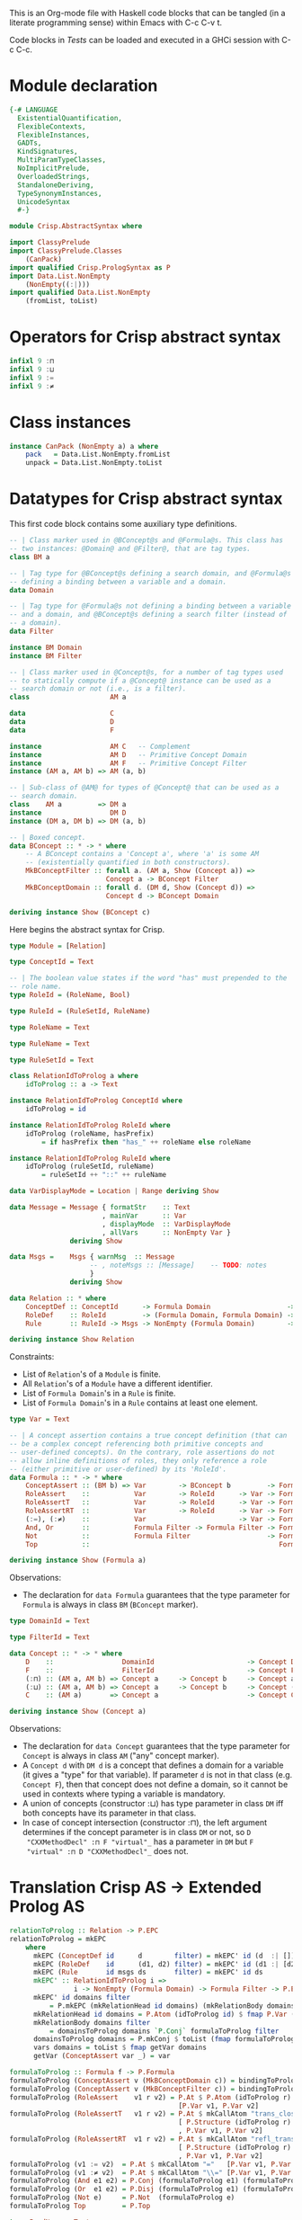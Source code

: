 # AbstractSyntax.org -----------------------------------------------------------

# Copyright (C) 2011, 2012 Guillem Marpons <gmarpons@babel.ls.fi.upm.es>
#
# This file is part of Crisp.
#
# Crisp is free software: you can redistribute it and/or modify
# it under the terms of the GNU General Public License as published by
# the Free Software Foundation, either version 3 of the License, or
# (at your option) any later version.
#
# Crisp is distributed in the hope that it will be useful,
# but WITHOUT ANY WARRANTY; without even the implied warranty of
# MERCHANTABILITY or FITNESS FOR A PARTICULAR PURPOSE.  See the
# GNU General Public License for more details.
#
# You should have received a copy of the GNU General Public License
# along with Crisp.  If not, see <http://www.gnu.org/licenses/>.

#+PROPERTY: tangle yes
#+PROPERTY: exports code

This is an Org-mode file with Haskell code blocks that can be tangled
(in a literate programming sense) within Emacs with C-c C-v t.

Code blocks in [[*Tests][Tests]] can be loaded and executed in a GHCi session
with C-c C-c.

* Module declaration

#+begin_src haskell
  {-# LANGUAGE 
    ExistentialQuantification,
    FlexibleContexts,
    FlexibleInstances,
    GADTs,
    KindSignatures,
    MultiParamTypeClasses,
    NoImplicitPrelude,
    OverloadedStrings,
    StandaloneDeriving,
    TypeSynonymInstances,
    UnicodeSyntax
    #-}
  
  module Crisp.AbstractSyntax where
  
  import ClassyPrelude
  import ClassyPrelude.Classes
      (CanPack)
  import qualified Crisp.PrologSyntax as P
  import Data.List.NonEmpty
      (NonEmpty((:|)))
  import qualified Data.List.NonEmpty
      (fromList, toList)
#+end_src


* Operators for Crisp abstract syntax

#+begin_src haskell
  infixl 9 :⊓
  infixl 9 :⊔
  infixl 9 :=
  infixl 9 :≠
#+end_src


* Class instances

#+begin_src haskell
instance CanPack (NonEmpty a) a where
    pack   = Data.List.NonEmpty.fromList
    unpack = Data.List.NonEmpty.toList
#+end_src


* Datatypes for Crisp abstract syntax

This first code block contains some auxiliary type definitions.

#+begin_src haskell
  -- | Class marker used in @BConcept@s and @Formula@s. This class has
  -- two instances: @Domain@ and @Filter@, that are tag types.
  class BM a
  
  -- | Tag type for @BConcept@s defining a search domain, and @Formula@s
  -- defining a binding between a variable and a domain.
  data Domain
  
  -- | Tag type for @Formula@s not defining a binding between a variable
  -- and a domain, and @BConcept@s defining a search filter (instead of
  -- a domain).
  data Filter
  
  instance BM Domain
  instance BM Filter
  
  -- | Class marker used in @Concept@s, for a number of tag types used
  -- to statically compute if a @Concept@ instance can be used as a
  -- search domain or not (i.e., is a filter).
  class                    AM a
  
  data                     C
  data                     D
  data                     F
  
  instance                 AM C   -- Complement
  instance                 AM D   -- Primitive Concept Domain
  instance                 AM F   -- Primitive Concept Filter
  instance (AM a, AM b) => AM (a, b)
  
  -- | Sub-class of @AM@ for types of @Concept@ that can be used as a
  -- search domain.
  class    AM a         => DM a
  instance                 DM D
  instance (DM a, DM b) => DM (a, b)
  
  -- | Boxed concept.
  data BConcept :: * -> * where        
      -- A BConcept contains a 'Concept a', where 'a' is some AM
      -- (existentially quantified in both constructors).
      MkBConceptFilter :: forall a. (AM a, Show (Concept a)) =>
                          Concept a -> BConcept Filter
      MkBConceptDomain :: forall d. (DM d, Show (Concept d)) =>
                          Concept d -> BConcept Domain
  
  deriving instance Show (BConcept c)
#+end_src

Here begins the abstract syntax for Crisp.

#+begin_src haskell
  type Module = [Relation]
  
  type ConceptId = Text
  
  -- | The boolean value states if the word "has" must prepended to the
  -- role name.
  type RoleId = (RoleName, Bool)
  
  type RuleId = (RuleSetId, RuleName)
  
  type RoleName = Text
  
  type RuleName = Text
  
  type RuleSetId = Text
  
  class RelationIdToProlog a where
      idToProlog :: a -> Text
  
  instance RelationIdToProlog ConceptId where
      idToProlog = id
  
  instance RelationIdToProlog RoleId where
      idToProlog (roleName, hasPrefix)
          = if hasPrefix then "has_" ++ roleName else roleName
  
  instance RelationIdToProlog RuleId where
      idToProlog (ruleSetId, ruleName)
          = ruleSetId ++ "::" ++ ruleName
  
  data VarDisplayMode = Location | Range deriving Show
  
  data Message = Message { formatStr    :: Text
                         , mainVar      :: Var
                         , displayMode  :: VarDisplayMode
                         , allVars      :: NonEmpty Var }
                 deriving Show
    
  data Msgs =    Msgs { warnMsg  :: Message
                      -- , noteMsgs :: [Message]    -- TODO: notes
                      }
                 deriving Show
  
  data Relation :: * where
      ConceptDef :: ConceptId      -> Formula Domain                   -> Formula Filter -> Relation
      RoleDef    :: RoleId         -> (Formula Domain, Formula Domain) -> Formula Filter -> Relation
      Rule       :: RuleId -> Msgs -> NonEmpty (Formula Domain)        -> Formula Filter -> Relation

  deriving instance Show Relation
#+end_src

Constraints:

- List of =Relation='s of a =Module= is finite.
- All =Relation='s of a =Module= have a different identifier.
- List of =Formula Domain='s in a =Rule= is finite.
- List of =Formula Domain='s in a =Rule= contains at least one element.

#+begin_src haskell
  type Var = Text
  
  -- | A concept assertion contains a true concept definition (that can
  -- be a complex concept referencing both primitive concepts and
  -- user-defined concepts). On the contrary, role assertions do not
  -- allow inline definitions of roles, they only reference a role
  -- (either primitive or user-defined) by its 'RoleId'.
  data Formula :: * -> * where
      ConceptAssert :: (BM b) => Var        -> BConcept b         -> Formula b
      RoleAssert    ::           Var        -> RoleId      -> Var -> Formula Filter
      RoleAssertT   ::           Var        -> RoleId      -> Var -> Formula Filter
      RoleAssertRT  ::           Var        -> RoleId      -> Var -> Formula Filter
      (:=), (:≠)    ::           Var                       -> Var -> Formula Filter
      And, Or       ::           Formula Filter -> Formula Filter -> Formula Filter
      Not           ::           Formula Filter                   -> Formula Filter
      Top           ::                                               Formula Filter
  
  deriving instance Show (Formula a)
#+end_src

Observations:

- The declaration for =data Formula= guarantees that the type parameter
  for =Formula= is always in class =BM= (=BConcept= marker).

#+begin_src haskell
  type DomainId = Text
  
  type FilterId = Text
  
  data Concept :: * -> * where
      D    ::                 DomainId                       -> Concept D
      F    ::                 FilterId                       -> Concept F
      (:⊓) :: (AM a, AM b) => Concept a     -> Concept b     -> Concept a
      (:⊔) :: (AM a, AM b) => Concept a     -> Concept b     -> Concept (a, b)
      C    :: (AM a)       => Concept a                      -> Concept C
  
  deriving instance Show (Concept a)
#+end_src

Observations:

- The declaration for =data Concept= guarantees that the type
  parameter for =Concept= is always in class =AM= ("any" concept
  marker).
- A =Concept d= with =DM d= is a concept that defines a domain for a
  variable (it gives a "type" for that variable). If parameter =d= is
  not in that class (e.g. =Concept F=), then that concept does not
  define a domain, so it cannot be used in contexts where typing a
  variable is mandatory.
- A union of concepts (constructor :⊔) has type parameter in class
  =DM= iff both concepts have its parameter in that class.
- In case of concept intersection (constructor :⊓), the left argument
  determines if the concept parameter is in class =DM= or not, so =D
  "CXXMethodDecl" :⊓ F "virtual"_= has a parameter in =DM= but =F
  "virtual" :⊓ D "CXXMethodDecl"_= does not.


* Translation Crisp AS -> Extended Prolog AS

#+begin_src haskell
  relationToProlog :: Relation -> P.EPC
  relationToProlog = mkEPC
      where 
        mkEPC (ConceptDef id      d        filter) = mkEPC' id (d  :| [])   filter
        mkEPC (RoleDef    id      (d1, d2) filter) = mkEPC' id (d1 :| [d2]) filter
        mkEPC (Rule       id msgs ds       filter) = mkEPC' id ds           filter
        mkEPC' :: RelationIdToProlog i =>
                  i -> NonEmpty (Formula Domain) -> Formula Filter -> P.EPC
        mkEPC' id domains filter
            = P.mkEPC (mkRelationHead id domains) (mkRelationBody domains filter)
        mkRelationHead id domains = P.Atom (idToProlog id) $ fmap P.Var (vars domains)
        mkRelationBody domains filter
            = domainsToProlog domains `P.Conj` formulaToProlog filter
        domainsToProlog domains = P.mkConj $ toList (fmap formulaToProlog domains)
        vars domains = toList $ fmap getVar domains
        getVar (ConceptAssert var _) = var
#+end_src

#+begin_src haskell
  formulaToProlog :: Formula f -> P.Formula
  formulaToProlog (ConceptAssert v (MkBConceptDomain c)) = bindingToProlog v c
  formulaToProlog (ConceptAssert v (MkBConceptFilter c)) = bindingToProlog v c
  formulaToProlog (RoleAssert    v1 r v2) = P.At $ P.Atom (idToProlog r)
                                            [P.Var v1, P.Var v2]
  formulaToProlog (RoleAssertT   v1 r v2) = P.At $ mkCallAtom "trans_closure"
                                            [ P.Structure (idToProlog r) []
                                            , P.Var v1, P.Var v2]
  formulaToProlog (RoleAssertRT  v1 r v2) = P.At $ mkCallAtom "refl_trans_closure"
                                            [ P.Structure (idToProlog r) []
                                            , P.Var v1, P.Var v2]
  formulaToProlog (v1 := v2)  = P.At $ mkCallAtom "="   [P.Var v1, P.Var v2]
  formulaToProlog (v1 :≠ v2)  = P.At $ mkCallAtom "\\=" [P.Var v1, P.Var v2]
  formulaToProlog (And e1 e2) = P.Conj (formulaToProlog e1) (formulaToProlog e2)
  formulaToProlog (Or  e1 e2) = P.Disj (formulaToProlog e1) (formulaToProlog e2)
  formulaToProlog (Not e)     = P.Not  (formulaToProlog e)
  formulaToProlog Top         = P.Top
  
  type PredName = Text
  
  mkCallAtom :: PredName -> [P.Term] -> P.Atom
  mkCallAtom p l = P.Atom "call" $ (P.Structure p []) : l
#+end_src

#+begin_src haskell
  bindingToProlog :: forall a. AM a => Var -> Concept a -> P.Formula
  bindingToProlog v (D s)    = P.At $ P.Atom "isA" [P.Var v, P.Structure s []]
  bindingToProlog v (F a)    = P.At $ P.Atom ("is_" ++ a) [P.Var v]
  bindingToProlog v (c1:⊓c2) = P.Conj (bindingToProlog v c1) (bindingToProlog v c2)
  bindingToProlog v (c1:⊔c2) = P.Disj (bindingToProlog v c1) (bindingToProlog v c2)
  bindingToProlog v (C c)    = P.Not  (bindingToProlog v c)
#+end_src


* Tests

Load Haskell module, first time.

#+begin_src haskell :var pwd=(pwd) :tangle no :results output silent
  let cd_pwd = return $ ":cd " ++ drop 10 pwd :: IO String
  :cmd cd_pwd
  :cd ..
  :l Crisp.AbstractSyntax
#+end_src

Evaluate Haskell terms.

#+begin_src haskell :tangle no :results output silent
  :set -XOverloadedStrings
  
  let ca1 = ConceptAssert "Caller" $ MkBConceptDomain (D "CXXMethodDecl")
  let ca2 = ConceptAssert "Callee" $ MkBConceptDomain (D "CXXMethodDecl")
  let ra1 = RoleAssert "Caller" ("functionCall", True) "CallPoint" `And` RoleAssert "CallPoint" ("directCallee", True) "Callee"
  let no1 = Not $ ConceptAssert "Caller" $ MkBConceptFilter (F "virtual")
  formulaToProlog ca1
  formulaToProlog ca2
  formulaToProlog ra1
  formulaToProlog no1
  let pd1 = ConceptDef "caller"            ca1            ra1
  let rd1 = RoleDef    ("calls", False)    (ca1, ca2)     ra1
  let ru1 = Rule       ("HICPP", "3.3.13") (ca1 :| [ca2]) ra1
  
  -- Lloyd-topor
  putStrLn "Lloyd-topor: BEGIN"
  prologCode <- do { ep <- P.emptyEP; ep <- P.addEPCs (map relationToProlog [rd1, ru1]) ep; return $ P.transLloydTopor ep }
  P.show prologCode
  putStrLn "END"
#+end_src
